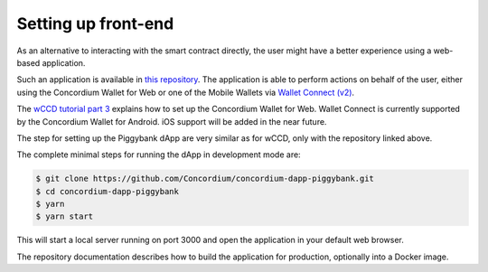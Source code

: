 .. _piggy-bank-frontend:

====================
Setting up front-end
====================

As an alternative to interacting with the smart contract directly,
the user might have a better experience using a web-based application.

Such an application is available in `this repository <https://github.com/Concordium/concordium-dapp-piggybank/>`_.
The application is able to perform actions on behalf of the user,
either using the Concordium Wallet for Web or one of the Mobile Wallets via
`Wallet Connect (v2) <https://docs.walletconnect.com/2.0/>`_.

The `wCCD tutorial part 3 <wCCD-front-end-set-up>`_ explains how to set up the Concordium Wallet for Web.
Wallet Connect is currently supported by the Concordium Wallet for Android. iOS support will be added in the near future.

The step for setting up the Piggybank dApp are very similar as for wCCD, only with the repository linked above.

The complete minimal steps for running the dApp in development mode are:

.. code-block:: console

    $ git clone https://github.com/Concordium/concordium-dapp-piggybank.git
    $ cd concordium-dapp-piggybank
    $ yarn
    $ yarn start

This will start a local server running on port 3000 and open the application in your default web browser.

The repository documentation describes how to build the application for production, optionally into a Docker image.
